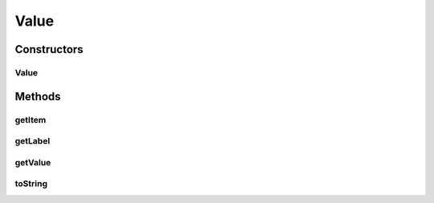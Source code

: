 Value
=====

.. java:package:: com.eddmash.form.values
   :noindex:

.. java:type:: public class Value implements ValueInterface<String>

Constructors
------------
Value
^^^^^

.. java:constructor:: public Value(String value, String label)
   :outertype: Value

Methods
-------
getItem
^^^^^^^

.. java:method:: @Override public String getItem()
   :outertype: Value

getLabel
^^^^^^^^

.. java:method:: @Override public String getLabel()
   :outertype: Value

getValue
^^^^^^^^

.. java:method:: @Override public String getValue()
   :outertype: Value

toString
^^^^^^^^

.. java:method:: @Override public String toString()
   :outertype: Value

